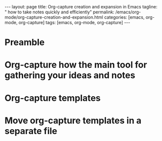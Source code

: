 #+BEGIN_EXPORT html
---
layout: page
title: Org-capture creation and expansion in Emacs
tagline: " how to take notes quickly and efficiently"
permalink: /emacs/org-mode/org-capture-creation-and-expansion.html
categories: [emacs, org-mode, org-capture]
tags: [emacs, org-mode, org-capture]
---
#+END_EXPORT

#+STARTUP: showall indent
#+OPTIONS: tags:nil num:nil \n:nil @:t ::t |:t ^:{} _:{} *:t
#+TOC: headlines 2
#+PROPERTY:header-args :results output :exports both :eval no-export

* Preamble

* Org-capture how the main tool for gathering your ideas and notes

* Org-capture templates

* Move org-capture templates in a separate file
